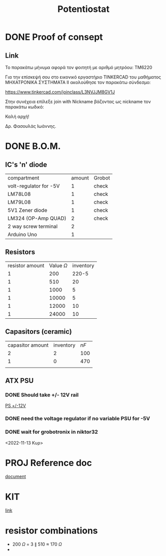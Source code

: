 #+TITLE: Potentiostat
* DONE Proof of consept
CLOSED: [2022-11-07 Δευ 13:54]
** Link
Το παρακάτω μήνυμα αφορά τον φοιτητή με αριθμό μητρόου: TM6220

Για την επίσκεψή σου στο εικονικό εργαστήριο TINKERCAD  του μαθήματος ΜΗΧΑΤΡΟΝΙΚΑ ΣΥΣΤΗΜΑΤΑ ΙΙ ακολούθησε τον παρακάτω σύνδεσμο:

 https://www.tinkercad.com/joinclass/L3NVJJM8GV1J

Στην συνέχεια επίλεξε join with Nickname  βάζοντας ως nickname τον παρακάτω κωδικό:

Καλή αρχή!

Δρ. Φασουλάς Ιωάννης.

* DONE B.O.M.
CLOSED: [2022-11-07 Δευ 17:45]
** IC's 'n' diode
| compartment            | amount | Grobot |
| volt-regulator for -5V |      1 | check  |
| LM78L08                |      1 | check  |
| LM79L08                |      1 | check  |
| 5V1 Zener diode        |      1 | check  |
| LM324 (OP-Amp QUAD)    |      2 | check  |
| 2 way screw terminal   |      2 |        |
| Arduino Uno            |      1 |        |
** Resistors
| resistor amount | Value \(\Omega\) | inventory |
|               1 |              200 |     220-5 |
|               1 |              510 |        20 |
|               1 |             1000 |         5 |
|               1 |            10000 |         5 |
|               1 |            12000 |        10 |
|               1 |            24000 |        10 |
** Capasitors (ceramic)
| capasitor amount | inventory | \(nF\) |
|                2 |         2 |    100 |
|                1 |         0 |    470 |
|                  |           |        |
** ATX PSU
*** DONE Should take +/- 12V rail
CLOSED: [2022-11-14 Δευ 00:02]
[[https://www.cableworks.gr/ilektronika/power-supply/meanwell/lrs-series/mean-well-lrs-150-12-12v-12.5a-150w/?ref=bestprice.gr][PS +/-12V]]
*** DONE need the voltage regulator if no variable PSU for -5V
CLOSED: [2022-11-14 Δευ 00:03]
*** DONE wait for grobotronix in niktor32
CLOSED: [2022-11-16 Τετ 14:41]
<2022-11-13 Κυρ>
* PROJ Reference doc
[[file:~/Documents/Potentiostat-arduino/ed5b00961_si_001.pdf][document]]
* KIT
[[https://www.skroutz.gr/s/9438978/Uno-R3-Starter-with-Motors-Kit-%CE%B3%CE%B9%CE%B1-Arduino.html][link]]
* resistor combinations
+ 200 \(\Omega\) = 3 \(\parallel\) 510 \(\approx\) 170 \(\Omega\)
+
